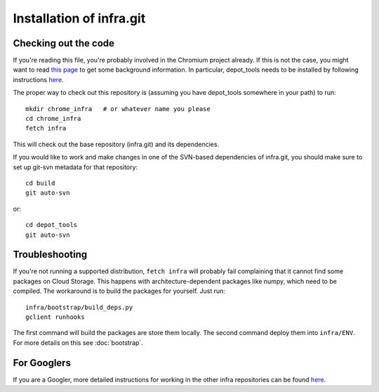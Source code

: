 Installation of infra.git
=========================

Checking out the code
---------------------
If you're reading this file, you're probably involved in the Chromium project
already. If this is not the case, you might want to read
`this page <http://dev.chromium.org/developers/how-tos/get-the-code>`_
to get some background information. In particular, depot_tools needs to be
installed by following instructions
`here <http://dev.chromium.org/developers/how-tos/install-depot-tools>`_.

The proper way to check out this repository is (assuming you have depot_tools
somewhere in your path) to run::

    mkdir chrome_infra   # or whatever name you please
    cd chrome_infra
    fetch infra

This will check out the base repository (infra.git) and its dependencies.

If you would like to work and make changes in one of the SVN-based dependencies
of infra.git, you should make sure to set up git-svn metadata for that
repository::

  cd build
  git auto-svn

or::

  cd depot_tools
  git auto-svn


Troubleshooting
---------------
If you're not running a supported distribution, ``fetch infra`` will
probably fail complaining that it cannot find some packages on Cloud Storage.
This happens with architecture-dependent packages like numpy, which need to be
compiled. The workaround is to build the packages for yourself. Just run::

   infra/bootstrap/build_deps.py
   gclient runhooks

The first command will build the packages are store them locally. The second
command deploy them into ``infra/ENV``. For more details on this see
:doc:`bootstrap`.


For Googlers
------------

If you are a Googler, more detailed instructions for working in the other infra
repositories can be found `here
<http://sites/chrome-infrastructure/getting-started>`_.
